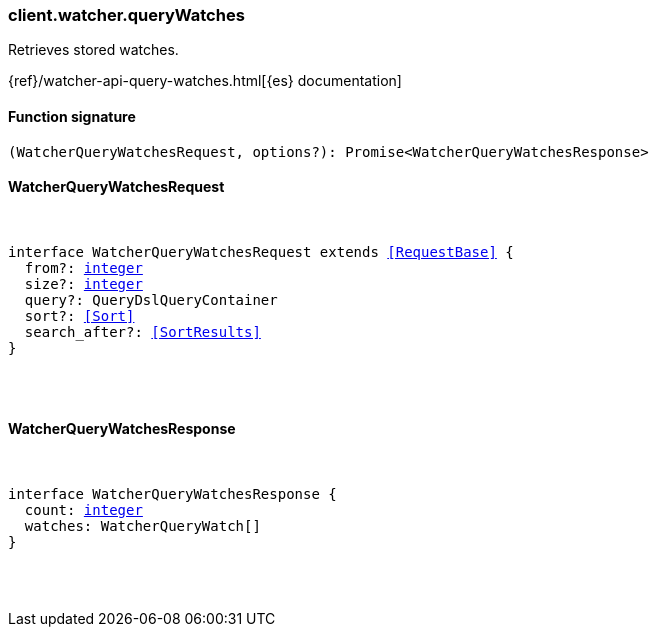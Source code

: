 [[reference-watcher-query_watches]]

////////
===========================================================================================================================
||                                                                                                                       ||
||                                                                                                                       ||
||                                                                                                                       ||
||        ██████╗ ███████╗ █████╗ ██████╗ ███╗   ███╗███████╗                                                            ||
||        ██╔══██╗██╔════╝██╔══██╗██╔══██╗████╗ ████║██╔════╝                                                            ||
||        ██████╔╝█████╗  ███████║██║  ██║██╔████╔██║█████╗                                                              ||
||        ██╔══██╗██╔══╝  ██╔══██║██║  ██║██║╚██╔╝██║██╔══╝                                                              ||
||        ██║  ██║███████╗██║  ██║██████╔╝██║ ╚═╝ ██║███████╗                                                            ||
||        ╚═╝  ╚═╝╚══════╝╚═╝  ╚═╝╚═════╝ ╚═╝     ╚═╝╚══════╝                                                            ||
||                                                                                                                       ||
||                                                                                                                       ||
||    This file is autogenerated, DO NOT send pull requests that changes this file directly.                             ||
||    You should update the script that does the generation, which can be found in:                                      ||
||    https://github.com/elastic/elastic-client-generator-js                                                             ||
||                                                                                                                       ||
||    You can run the script with the following command:                                                                 ||
||       npm run elasticsearch -- --version <version>                                                                    ||
||                                                                                                                       ||
||                                                                                                                       ||
||                                                                                                                       ||
===========================================================================================================================
////////

[discrete]
=== client.watcher.queryWatches

Retrieves stored watches.

{ref}/watcher-api-query-watches.html[{es} documentation]

[discrete]
==== Function signature

[source,ts]
----
(WatcherQueryWatchesRequest, options?): Promise<WatcherQueryWatchesResponse>
----

[discrete]
==== WatcherQueryWatchesRequest

[pass]
++++
<pre>
++++
interface WatcherQueryWatchesRequest extends <<RequestBase>> {
  from?: <<_integer, integer>>
  size?: <<_integer, integer>>
  query?: QueryDslQueryContainer
  sort?: <<Sort>>
  search_after?: <<SortResults>>
}

[pass]
++++
</pre>
++++
[discrete]
==== WatcherQueryWatchesResponse

[pass]
++++
<pre>
++++
interface WatcherQueryWatchesResponse {
  count: <<_integer, integer>>
  watches: WatcherQueryWatch[]
}

[pass]
++++
</pre>
++++
